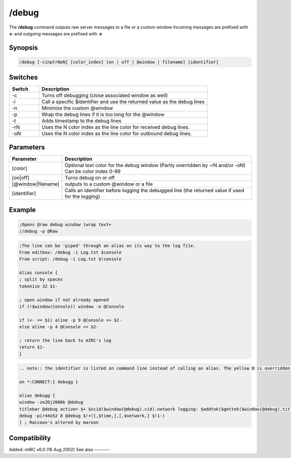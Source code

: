/debug
======

The **/debug** command outputs raw server messages to a file or a custom window  Incoming messages are prefixed with **<-** and outgoing messages are prefixed with **->**

Synopsis
--------

.. code:: text

    /debug [-cinptrNoN] [color_index] [on | off | @window | filename] [identifier]

Switches
--------

.. list-table::
    :widths: 15 85
    :header-rows: 1

    * - Switch
      - Description
    * - -c
      - Turns off debugging (close associated window as well)
    * - -i
      - Call a specific $identifier and use the returned value as the debug lines
    * - -n
      - Minimize the custom @window
    * - -p
      - Wrap the debug lines if it is too long for the @window
    * - -t
      - Adds timestamp to the debug lines
    * - -rN
      - Uses the N color index as the line color for received debug lines.
    * - -oN
      - Uses the N color index as the line color for outbound debug lines.

Parameters
----------

.. list-table::
    :widths: 15 85
    :header-rows: 1

    * - Parameter
      - Description
    * - [color]
      - Optional text color for the debug window (Partly overridden by -rN and/or -oN) Can be color index 0-99
    * - [on|off]
      - Turns debug on or off
    * - [@window|filename]
      - outputs to a custom @window or a file
    * - [identifier]
      - Calls an identifier before logging the debugged line (the returned value if used for the logging)

Example
-------

.. code:: text

    ;Opens @raw debug window (wrap text+
    //debug -p @Raw

.. code:: text

    ;The line can be 'piped' through an alias on its way to the log file.
    From editbox: /debug -i Log.txt $console
    From script: /debug -i Log.txt $!console

    Alias console {
    ; split by spaces
    tokenize 32 $1-

    ; open window if not already opened
    if (!$window(Console)) window -e @Console

    if (<- == $1) aline -p 9 @Console >> $2-
    else aline -p 4 @Console << $2-

    ; return the line back to mIRC's log
    return $1-
    }

.. code:: text

    .. note:: the identifier is listed on command line instead of calling an alias. The yellow 8 is overridden by defining in/out colors with -rNoN. Alias uses $time to display seconds without forcing all windows to show seconds in their $timestamp too

    on *:CONNECT:{ debugg }

    alias debugg {
    window -ze2Dj2000k @debug
    titlebar @debug active= $+ $scid($window(@debug).cid).network logging: $addtok($gettok($window(@debug).titlebar,3-,32),$network,32)
    debug -pir44o52 8 @debug $!+([,$time,],[,$network,] $!1-)
    } ; Raccoon's altered by maroon

Compatibility
-------------

Added: mIRC v6.0 (16 Aug 2002)
See also
--------

.. hlist::
    :columns: 4

    * :doc:`$debug </identifiers/debug>`
    * :doc:`$rawmsg </identifiers/rawmsg>`
